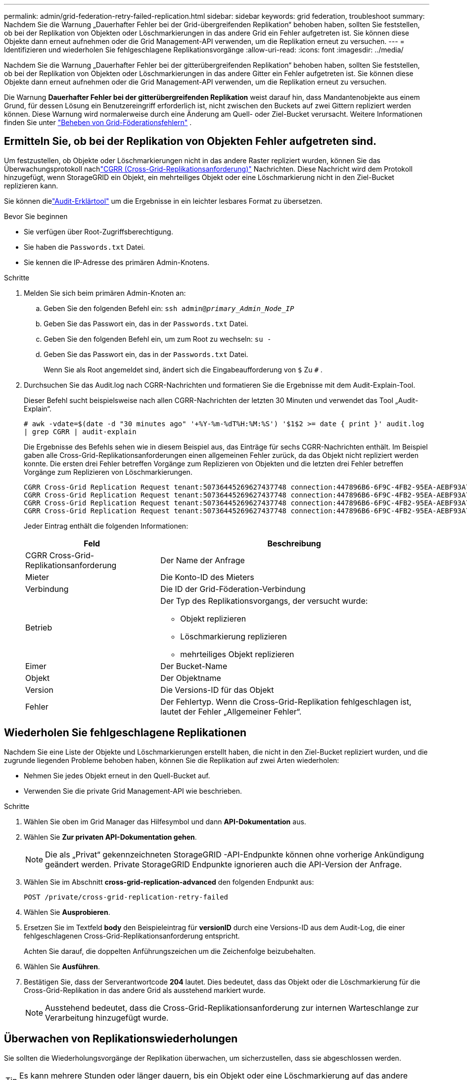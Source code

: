 ---
permalink: admin/grid-federation-retry-failed-replication.html 
sidebar: sidebar 
keywords: grid federation, troubleshoot 
summary: Nachdem Sie die Warnung „Dauerhafter Fehler bei der Grid-übergreifenden Replikation“ behoben haben, sollten Sie feststellen, ob bei der Replikation von Objekten oder Löschmarkierungen in das andere Grid ein Fehler aufgetreten ist.  Sie können diese Objekte dann erneut aufnehmen oder die Grid Management-API verwenden, um die Replikation erneut zu versuchen. 
---
= Identifizieren und wiederholen Sie fehlgeschlagene Replikationsvorgänge
:allow-uri-read: 
:icons: font
:imagesdir: ../media/


[role="lead"]
Nachdem Sie die Warnung „Dauerhafter Fehler bei der gitterübergreifenden Replikation“ behoben haben, sollten Sie feststellen, ob bei der Replikation von Objekten oder Löschmarkierungen in das andere Gitter ein Fehler aufgetreten ist.  Sie können diese Objekte dann erneut aufnehmen oder die Grid Management-API verwenden, um die Replikation erneut zu versuchen.

Die Warnung *Dauerhafter Fehler bei der gitterübergreifenden Replikation* weist darauf hin, dass Mandantenobjekte aus einem Grund, für dessen Lösung ein Benutzereingriff erforderlich ist, nicht zwischen den Buckets auf zwei Gittern repliziert werden können.  Diese Warnung wird normalerweise durch eine Änderung am Quell- oder Ziel-Bucket verursacht. Weitere Informationen finden Sie unter link:grid-federation-troubleshoot.html["Beheben von Grid-Föderationsfehlern"] .



== Ermitteln Sie, ob bei der Replikation von Objekten Fehler aufgetreten sind.

Um festzustellen, ob Objekte oder Löschmarkierungen nicht in das andere Raster repliziert wurden, können Sie das Überwachungsprotokoll nachlink:../audit/cgrr-cross-grid-replication-request.html["CGRR (Cross-Grid-Replikationsanforderung)"] Nachrichten.  Diese Nachricht wird dem Protokoll hinzugefügt, wenn StorageGRID ein Objekt, ein mehrteiliges Objekt oder eine Löschmarkierung nicht in den Ziel-Bucket replizieren kann.

Sie können dielink:../audit/using-audit-explain-tool.html["Audit-Erklärtool"] um die Ergebnisse in ein leichter lesbares Format zu übersetzen.

.Bevor Sie beginnen
* Sie verfügen über Root-Zugriffsberechtigung.
* Sie haben die `Passwords.txt` Datei.
* Sie kennen die IP-Adresse des primären Admin-Knotens.


.Schritte
. Melden Sie sich beim primären Admin-Knoten an:
+
.. Geben Sie den folgenden Befehl ein: `ssh admin@_primary_Admin_Node_IP_`
.. Geben Sie das Passwort ein, das in der `Passwords.txt` Datei.
.. Geben Sie den folgenden Befehl ein, um zum Root zu wechseln: `su -`
.. Geben Sie das Passwort ein, das in der `Passwords.txt` Datei.
+
Wenn Sie als Root angemeldet sind, ändert sich die Eingabeaufforderung von `$` Zu `#` .



. Durchsuchen Sie das Audit.log nach CGRR-Nachrichten und formatieren Sie die Ergebnisse mit dem Audit-Explain-Tool.
+
Dieser Befehl sucht beispielsweise nach allen CGRR-Nachrichten der letzten 30 Minuten und verwendet das Tool „Audit-Explain“.

+
`# awk -vdate=$(date -d "30 minutes ago" '+%Y-%m-%dT%H:%M:%S') '$1$2 >= date { print }' audit.log | grep CGRR | audit-explain`

+
Die Ergebnisse des Befehls sehen wie in diesem Beispiel aus, das Einträge für sechs CGRR-Nachrichten enthält.  Im Beispiel gaben alle Cross-Grid-Replikationsanforderungen einen allgemeinen Fehler zurück, da das Objekt nicht repliziert werden konnte.  Die ersten drei Fehler betreffen Vorgänge zum Replizieren von Objekten und die letzten drei Fehler betreffen Vorgänge zum Replizieren von Löschmarkierungen.

+
[listing]
----
CGRR Cross-Grid Replication Request tenant:50736445269627437748 connection:447896B6-6F9C-4FB2-95EA-AEBF93A774E9 operation:"replicate object" bucket:bucket123 object:"audit-0" version:QjRBNDIzODAtNjQ3My0xMUVELTg2QjEtODJBMjAwQkI3NEM4 error:general error
CGRR Cross-Grid Replication Request tenant:50736445269627437748 connection:447896B6-6F9C-4FB2-95EA-AEBF93A774E9 operation:"replicate object" bucket:bucket123 object:"audit-3" version:QjRDOTRCOUMtNjQ3My0xMUVELTkzM0YtOTg1MTAwQkI3NEM4 error:general error
CGRR Cross-Grid Replication Request tenant:50736445269627437748 connection:447896B6-6F9C-4FB2-95EA-AEBF93A774E9 operation:"replicate delete marker" bucket:bucket123 object:"audit-1" version:NUQ0OEYxMDAtNjQ3NC0xMUVELTg2NjMtOTY5NzAwQkI3NEM4 error:general error
CGRR Cross-Grid Replication Request tenant:50736445269627437748 connection:447896B6-6F9C-4FB2-95EA-AEBF93A774E9 operation:"replicate delete marker" bucket:bucket123 object:"audit-5" version:NUQ1ODUwQkUtNjQ3NC0xMUVELTg1NTItRDkwNzAwQkI3NEM4 error:general error
----
+
Jeder Eintrag enthält die folgenden Informationen:

+
[cols="1a,2a"]
|===
| Feld | Beschreibung 


| CGRR Cross-Grid-Replikationsanforderung  a| 
Der Name der Anfrage



| Mieter  a| 
Die Konto-ID des Mieters



| Verbindung  a| 
Die ID der Grid-Föderation-Verbindung



| Betrieb  a| 
Der Typ des Replikationsvorgangs, der versucht wurde:

** Objekt replizieren
** Löschmarkierung replizieren
** mehrteiliges Objekt replizieren




| Eimer  a| 
Der Bucket-Name



| Objekt  a| 
Der Objektname



| Version  a| 
Die Versions-ID für das Objekt



| Fehler  a| 
Der Fehlertyp.  Wenn die Cross-Grid-Replikation fehlgeschlagen ist, lautet der Fehler „Allgemeiner Fehler“.

|===




== Wiederholen Sie fehlgeschlagene Replikationen

Nachdem Sie eine Liste der Objekte und Löschmarkierungen erstellt haben, die nicht in den Ziel-Bucket repliziert wurden, und die zugrunde liegenden Probleme behoben haben, können Sie die Replikation auf zwei Arten wiederholen:

* Nehmen Sie jedes Objekt erneut in den Quell-Bucket auf.
* Verwenden Sie die private Grid Management-API wie beschrieben.


.Schritte
. Wählen Sie oben im Grid Manager das Hilfesymbol und dann *API-Dokumentation* aus.
. Wählen Sie *Zur privaten API-Dokumentation gehen*.
+

NOTE: Die als „Privat“ gekennzeichneten StorageGRID -API-Endpunkte können ohne vorherige Ankündigung geändert werden.  Private StorageGRID Endpunkte ignorieren auch die API-Version der Anfrage.

. Wählen Sie im Abschnitt *cross-grid-replication-advanced* den folgenden Endpunkt aus:
+
`POST /private/cross-grid-replication-retry-failed`

. Wählen Sie *Ausprobieren*.
. Ersetzen Sie im Textfeld *body* den Beispieleintrag für *versionID* durch eine Versions-ID aus dem Audit-Log, die einer fehlgeschlagenen Cross-Grid-Replikationsanforderung entspricht.
+
Achten Sie darauf, die doppelten Anführungszeichen um die Zeichenfolge beizubehalten.

. Wählen Sie *Ausführen*.
. Bestätigen Sie, dass der Serverantwortcode *204* lautet. Dies bedeutet, dass das Objekt oder die Löschmarkierung für die Cross-Grid-Replikation in das andere Grid als ausstehend markiert wurde.
+

NOTE: Ausstehend bedeutet, dass die Cross-Grid-Replikationsanforderung zur internen Warteschlange zur Verarbeitung hinzugefügt wurde.





== Überwachen von Replikationswiederholungen

Sie sollten die Wiederholungsvorgänge der Replikation überwachen, um sicherzustellen, dass sie abgeschlossen werden.


TIP: Es kann mehrere Stunden oder länger dauern, bis ein Objekt oder eine Löschmarkierung auf das andere Raster repliziert wird.

Sie können Wiederholungsvorgänge auf zwei Arten überwachen:

* Verwenden Sie ein S3link:../s3/head-object.html["HeadObject"] oderlink:../s3/get-object.html["GetObject"] Anfrage.  Die Antwort enthält die StorageGRID-spezifischen `x-ntap-sg-cgr-replication-status` Antwortheader, der einen der folgenden Werte hat:
+
[cols="1a,2a"]
|===
| Netz | Replikationsstatus 


 a| 
Quelle
 a| 
** *ABGESCHLOSSEN*: Die Replikation war erfolgreich.
** *AUSSTEHEND*: Das Objekt wurde noch nicht repliziert.
** *FEHLER*: Die Replikation ist mit einem dauerhaften Fehler fehlgeschlagen. Der Fehler muss von einem Benutzer behoben werden.




 a| 
Ziel
 a| 
*REPLICA*: Das Objekt wurde aus dem Quellraster repliziert.

|===
* Verwenden Sie die private Grid Management-API wie beschrieben.


.Schritte
. Wählen Sie im Abschnitt *cross-grid-replication-advanced* der privaten API-Dokumentation den folgenden Endpunkt aus:
+
`GET /private/cross-grid-replication-object-status/{id}`

. Wählen Sie *Ausprobieren*.
. Geben Sie im Abschnitt „Parameter“ die Versions-ID ein, die Sie in der `cross-grid-replication-retry-failed` Anfrage.
. Wählen Sie *Ausführen*.
. Bestätigen Sie, dass der Serverantwortcode *200* ist.
. Überprüfen Sie den Replikationsstatus. Dieser kann einer der folgenden sein:
+
** *AUSSTEHEND*: Das Objekt wurde noch nicht repliziert.
** *ABGESCHLOSSEN*: Die Replikation war erfolgreich.
** *FEHLGESCHLAGEN*: Die Replikation ist mit einem dauerhaften Fehler fehlgeschlagen. Der Fehler muss von einem Benutzer behoben werden.



